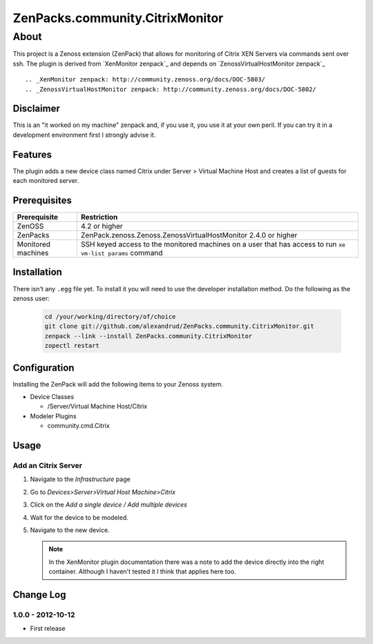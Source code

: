 =============================================================================
ZenPacks.community.CitrixMonitor
=============================================================================


About
=============================================================================
This project is a Zenoss extension (ZenPack) that allows for monitoring of
Citrix XEN Servers via commands sent over ssh. The plugin is derived from 
`XenMonitor zenpack`_ and depends on `ZenossVirtualHostMonitor zenpack`_ ::

.. _XenMonitor zenpack: http://community.zenoss.org/docs/DOC-5803/
.. _ZenossVirtualHostMonitor zenpack: http://community.zenoss.org/docs/DOC-5802/



Disclaimer
-----------------------------------------------------------------------------

This is an "it worked on my machine" zenpack and, if you use it, you use it at
your own peril. If you can try it in a development environment first I 
strongly advise it.


Features
-----------------------------------------------------------------------------

The plugin adds a new device class named Citrix under Server > Virtual Machine Host
and creates a list of guests for each monitored server.

Prerequisites
-----------------------------------------------------------------------------

==================  =========================================================
Prerequisite        Restriction
==================  =========================================================
ZenOSS              4.2 or higher
ZenPacks            ZenPack.zenoss.Zenoss.ZenossVirtualHostMonitor 2.4.0 or
                    higher
Monitored machines  SSH keyed access to the monitored machines on a user
                    that has access to run ``xe vm-list params`` command
==================  =========================================================


Installation
-------------------------------------------------------------------------------

There isn't any ``.egg`` file yet. To install it you will need to use the 
developer installation method. Do the following as the zenoss user:

    .. code:: bash

        cd /your/working/directory/of/choice
        git clone git://github.com/alexandrud/ZenPacks.community.CitrixMonitor.git
        zenpack --link --install ZenPacks.community.CitrixMonitor
        zopectl restart

Configuration
-------------------------------------------------------------------------------

Installing the ZenPack will add the following items to your Zenoss system.

* Device Classes

  * /Server/Virtual Machine Host/Citrix

* Modeler Plugins

  * community.cmd.Citrix

Usage
-----------------------------------------------------------------------------

Add an Citrix Server
~~~~~~~~~~~~~~~~~~~~~~~~~~~~~~~~~~~~~~~~~~~~~~~~~~~~~~~~~~~~~~~~~~~~~~~~~~~~

1. Navigate to the `Infrastructure` page

2. Go to `Devices>Server>Virtual Host Machine>Citrix`

3. Click on the `Add a single device / Add multiple devices`

4. Wait for the device to be modeled.

5. Navigate to the new device.

   .. note:: 

        In the XenMonitor plugin documentation there was a note to add the
        device directly into the right container. Although I haven't tested
        it I think that applies here too.


Change Log
-----------------------------------------------------------------------------

1.0.0 - 2012-10-12
~~~~~~~~~~~~~~~~~

* First release
